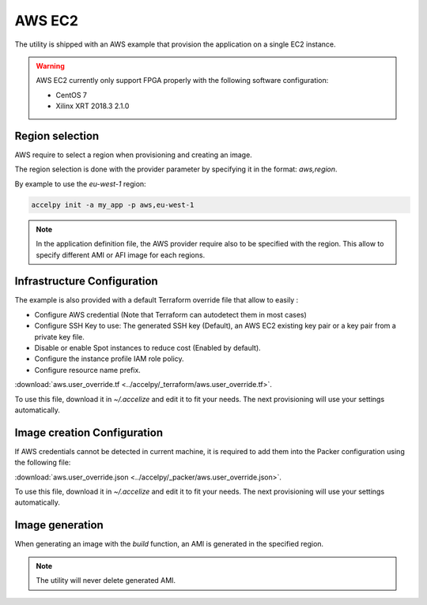 AWS EC2
=======

The utility is shipped with an AWS example that provision the application on
a single EC2 instance.

.. warning:: AWS EC2 currently only support FPGA properly with the following
             software configuration:

             * CentOS 7
             * Xilinx XRT 2018.3 2.1.0

Region selection
----------------

AWS require to select a region when provisioning and creating an image.

The region selection is done with the provider parameter by specifying it in
the format: `aws,region`.

By example to use the `eu-west-1` region:

.. code-block:: bash

    accelpy init -a my_app -p aws,eu-west-1

.. note:: In the application definition file, the AWS provider require also
          to be specified with the region. This allow to specify different AMI
          or AFI image for each regions.

Infrastructure Configuration
----------------------------

The example is also provided with a default Terraform override file that
allow to easily :

* Configure AWS credential (Note that Terraform can autodetect them in most
  cases)
* Configure SSH Key to use: The generated SSH key (Default), an AWS EC2 existing
  key pair or a key pair from a private key file.
* Disable or enable Spot instances to reduce cost (Enabled by default).
* Configure the instance profile IAM role policy.
* Configure resource name prefix.

:download:`aws.user_override.tf <../accelpy/_terraform/aws.user_override.tf>`.

To use this file, download it in `~/.accelize` and edit it to fit your needs.
The next provisioning will use your settings automatically.

Image creation Configuration
----------------------------

If AWS credentials cannot be detected in current machine, it is required to add
them into the Packer configuration using the following file:

:download:`aws.user_override.json <../accelpy/_packer/aws.user_override.json>`.

To use this file, download it in `~/.accelize` and edit it to fit your needs.
The next provisioning will use your settings automatically.

Image generation
----------------

When generating an image with the `build` function, an AMI is generated in
the specified region.

.. note:: The utility will never delete generated AMI.
